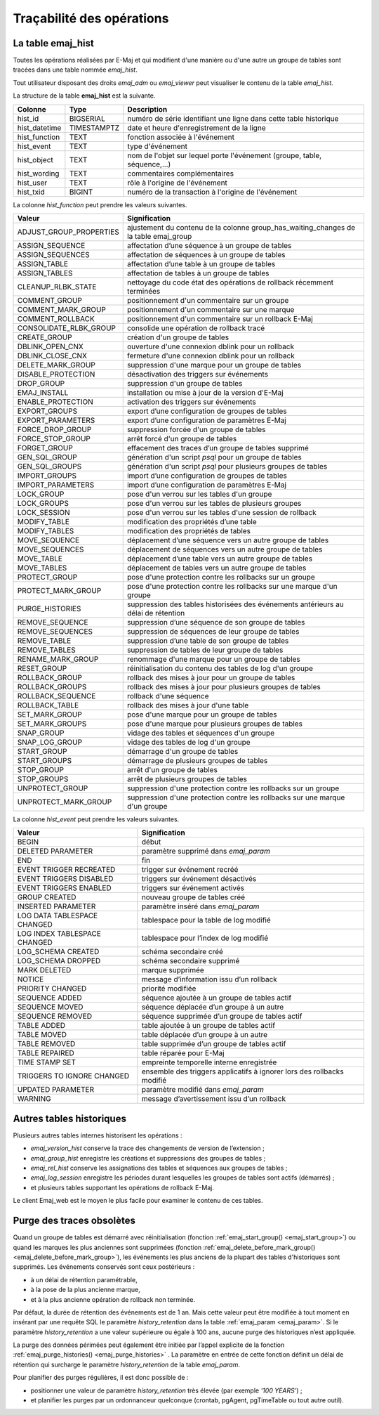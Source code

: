 Traçabilité des opérations
==========================

.. _emaj_hist:

La table emaj_hist
------------------

Toutes les opérations réalisées par E-Maj et qui modifient d'une manière ou d'une autre un groupe de tables sont tracées dans une table nommée *emaj_hist*.

Tout utilisateur disposant des droits *emaj_adm* ou *emaj_viewer* peut visualiser le contenu de la table *emaj_hist*.

La structure de la table **emaj_hist** est la suivante.

+--------------+-------------+---------------------------------------------------------------------------+
|Colonne       | Type        | Description                                                               |
+==============+=============+===========================================================================+
|hist_id       | BIGSERIAL   | numéro de série identifiant une ligne dans cette table historique         |
+--------------+-------------+---------------------------------------------------------------------------+
|hist_datetime | TIMESTAMPTZ | date et heure d'enregistrement de la ligne                                |
+--------------+-------------+---------------------------------------------------------------------------+
|hist_function | TEXT        | fonction associée à l'événement                                           |
+--------------+-------------+---------------------------------------------------------------------------+
|hist_event    | TEXT        | type d'événement                                                          |
+--------------+-------------+---------------------------------------------------------------------------+
|hist_object   | TEXT        | nom de l'objet sur lequel porte l'événement (groupe, table, séquence,...) |
+--------------+-------------+---------------------------------------------------------------------------+
|hist_wording  | TEXT        | commentaires complémentaires                                              |
+--------------+-------------+---------------------------------------------------------------------------+
|hist_user     | TEXT        | rôle à l'origine de l'événement                                           |
+--------------+-------------+---------------------------------------------------------------------------+
|hist_txid     | BIGINT      | numéro de la transaction à l'origine de l'événement                       |
+--------------+-------------+---------------------------------------------------------------------------+

La colonne *hist_function* peut prendre les valeurs suivantes.

+----------------------------------+---------------------------------------------------------------------------------------+
| Valeur                           | Signification                                                                         |
+==================================+=======================================================================================+
| ADJUST_GROUP_PROPERTIES          | ajustement du contenu de la colonne group_has_waiting_changes de la table emaj_group  |
+----------------------------------+---------------------------------------------------------------------------------------+
| ASSIGN_SEQUENCE                  | affectation d’une séquence à un groupe de tables                                      |
+----------------------------------+---------------------------------------------------------------------------------------+
| ASSIGN_SEQUENCES                 | affectation de séquences à un groupe de tables                                        |
+----------------------------------+---------------------------------------------------------------------------------------+
| ASSIGN_TABLE                     | affectation d’une table à un groupe de tables                                         |
+----------------------------------+---------------------------------------------------------------------------------------+
| ASSIGN_TABLES                    | affectation de tables à un groupe de tables                                           |
+----------------------------------+---------------------------------------------------------------------------------------+
| CLEANUP_RLBK_STATE               | nettoyage du code état des opérations de rollback récemment terminées                 |
+----------------------------------+---------------------------------------------------------------------------------------+
| COMMENT_GROUP                    | positionnement d'un commentaire sur un groupe                                         |
+----------------------------------+---------------------------------------------------------------------------------------+
| COMMENT_MARK_GROUP               | positionnement d'un commentaire sur une marque                                        |
+----------------------------------+---------------------------------------------------------------------------------------+
| COMMENT_ROLLBACK                 | positionnement d'un commentaire sur un rollback E-Maj                                 |
+----------------------------------+---------------------------------------------------------------------------------------+
| CONSOLIDATE_RLBK_GROUP           | consolide une opération de rollback tracé                                             |
+----------------------------------+---------------------------------------------------------------------------------------+
| CREATE_GROUP                     | création d'un groupe de tables                                                        |
+----------------------------------+---------------------------------------------------------------------------------------+
| DBLINK_OPEN_CNX                  | ouverture d'une connexion dblink pour un rollback                                     |
+----------------------------------+---------------------------------------------------------------------------------------+
| DBLINK_CLOSE_CNX                 | fermeture d'une connexion dblink pour un rollback                                     |
+----------------------------------+---------------------------------------------------------------------------------------+
| DELETE_MARK_GROUP                | suppression d'une marque pour un groupe de tables                                     |
+----------------------------------+---------------------------------------------------------------------------------------+
| DISABLE_PROTECTION               | désactivation des triggers sur événements                                             |
+----------------------------------+---------------------------------------------------------------------------------------+
| DROP_GROUP                       | suppression d'un groupe de tables                                                     |
+----------------------------------+---------------------------------------------------------------------------------------+
| EMAJ_INSTALL                     | installation ou mise à jour de la version d'E-Maj                                     |
+----------------------------------+---------------------------------------------------------------------------------------+
| ENABLE_PROTECTION                | activation des triggers sur événements                                                |
+----------------------------------+---------------------------------------------------------------------------------------+
| EXPORT_GROUPS                    | export d’une configuration de groupes de tables                                       |
+----------------------------------+---------------------------------------------------------------------------------------+
| EXPORT_PARAMETERS                | export d’une configuration de paramètres E-Maj                                        |
+----------------------------------+---------------------------------------------------------------------------------------+
| FORCE_DROP_GROUP                 | suppression forcée d'un groupe de tables                                              |
+----------------------------------+---------------------------------------------------------------------------------------+
| FORCE_STOP_GROUP                 | arrêt forcé d'un groupe de tables                                                     |
+----------------------------------+---------------------------------------------------------------------------------------+
| FORGET_GROUP                     | effacement des traces d’un groupe de tables supprimé                                  |
+----------------------------------+---------------------------------------------------------------------------------------+
| GEN_SQL_GROUP                    | génération d'un script *psql* pour un groupe de tables                                |
+----------------------------------+---------------------------------------------------------------------------------------+
| GEN_SQL_GROUPS                   | génération d'un script *psql* pour plusieurs groupes de tables                        |
+----------------------------------+---------------------------------------------------------------------------------------+
| IMPORT_GROUPS                    | import d’une configuration de groupes de tables                                       |
+----------------------------------+---------------------------------------------------------------------------------------+
| IMPORT_PARAMETERS                | import d’une configuration de paramètres E-Maj                                        |
+----------------------------------+---------------------------------------------------------------------------------------+
| LOCK_GROUP                       | pose d'un verrou sur les tables d'un groupe                                           |
+----------------------------------+---------------------------------------------------------------------------------------+
| LOCK_GROUPS                      | pose d'un verrou sur les tables de plusieurs groupes                                  |
+----------------------------------+---------------------------------------------------------------------------------------+
| LOCK_SESSION                     | pose d'un verrou sur les tables d'une session de rollback                             |
+----------------------------------+---------------------------------------------------------------------------------------+
| MODIFY_TABLE                     | modification des propriétés d’une table                                               |
+----------------------------------+---------------------------------------------------------------------------------------+
| MODIFY_TABLES                    | modification des propriétés de tables                                                 |
+----------------------------------+---------------------------------------------------------------------------------------+
| MOVE_SEQUENCE                    | déplacement d’une séquence vers un autre groupe de tables                             |
+----------------------------------+---------------------------------------------------------------------------------------+
| MOVE_SEQUENCES                   | déplacement de séquences vers un autre groupe de tables                               |
+----------------------------------+---------------------------------------------------------------------------------------+
| MOVE_TABLE                       | déplacement d’une table vers un autre groupe de tables                                |
+----------------------------------+---------------------------------------------------------------------------------------+
| MOVE_TABLES                      | déplacement de tables vers un autre groupe de tables                                  |
+----------------------------------+---------------------------------------------------------------------------------------+
| PROTECT_GROUP                    | pose d'une protection contre les rollbacks sur un groupe                              |
+----------------------------------+---------------------------------------------------------------------------------------+
| PROTECT_MARK_GROUP               | pose d'une protection contre les rollbacks sur une marque d'un groupe                 |
+----------------------------------+---------------------------------------------------------------------------------------+
| PURGE_HISTORIES                  | suppression des tables historisées des événements antérieurs au délai de rétention    |
+----------------------------------+---------------------------------------------------------------------------------------+
| REMOVE_SEQUENCE                  | suppression d’une séquence de son groupe de tables                                    |
+----------------------------------+---------------------------------------------------------------------------------------+
| REMOVE_SEQUENCES                 | suppression de séquences de leur groupe de tables                                     |
+----------------------------------+---------------------------------------------------------------------------------------+
| REMOVE_TABLE                     | suppression d’une table de son groupe de tables                                       |
+----------------------------------+---------------------------------------------------------------------------------------+
| REMOVE_TABLES                    | suppression de tables de leur groupe de tables                                        |
+----------------------------------+---------------------------------------------------------------------------------------+
| RENAME_MARK_GROUP                | renommage d'une marque pour un groupe de tables                                       |
+----------------------------------+---------------------------------------------------------------------------------------+
| RESET_GROUP                      | réinitialisation du contenu des tables de log d'un groupe                             |
+----------------------------------+---------------------------------------------------------------------------------------+
| ROLLBACK_GROUP                   | rollback des mises à jour pour un groupe de tables                                    |
+----------------------------------+---------------------------------------------------------------------------------------+
| ROLLBACK_GROUPS                  | rollback des mises à jour pour plusieurs groupes de tables                            |
+----------------------------------+---------------------------------------------------------------------------------------+
| ROLLBACK_SEQUENCE                | rollback d'une séquence                                                               |
+----------------------------------+---------------------------------------------------------------------------------------+
| ROLLBACK_TABLE                   | rollback des mises à jour d'une table                                                 |
+----------------------------------+---------------------------------------------------------------------------------------+
| SET_MARK_GROUP                   | pose d'une marque pour un groupe de tables                                            |
+----------------------------------+---------------------------------------------------------------------------------------+
| SET_MARK_GROUPS                  | pose d'une marque pour plusieurs groupes de tables                                    |
+----------------------------------+---------------------------------------------------------------------------------------+
| SNAP_GROUP                       | vidage des tables et séquences d'un groupe                                            |
+----------------------------------+---------------------------------------------------------------------------------------+
| SNAP_LOG_GROUP                   | vidage des tables de log d'un groupe                                                  |
+----------------------------------+---------------------------------------------------------------------------------------+
| START_GROUP                      | démarrage d'un groupe de tables                                                       |
+----------------------------------+---------------------------------------------------------------------------------------+
| START_GROUPS                     | démarrage de plusieurs groupes de tables                                              |
+----------------------------------+---------------------------------------------------------------------------------------+
| STOP_GROUP                       | arrêt d'un groupe de tables                                                           |
+----------------------------------+---------------------------------------------------------------------------------------+
| STOP_GROUPS                      | arrêt de plusieurs groupes de tables                                                  |
+----------------------------------+---------------------------------------------------------------------------------------+
| UNPROTECT_GROUP                  | suppression d'une protection contre les rollbacks sur un groupe                       |
+----------------------------------+---------------------------------------------------------------------------------------+
| UNPROTECT_MARK_GROUP             | suppression d'une protection contre les rollbacks sur une marque d'un groupe          |
+----------------------------------+---------------------------------------------------------------------------------------+

La colonne *hist_event* peut prendre les valeurs suivantes.

+------------------------------+------------------------------------------------------------------------+
| Valeur                       | Signification                                                          |
+==============================+========================================================================+
| BEGIN                        | début                                                                  |
+------------------------------+------------------------------------------------------------------------+
| DELETED PARAMETER            | paramètre supprimé dans *emaj_param*                                   |
+------------------------------+------------------------------------------------------------------------+
| END                          | fin                                                                    |
+------------------------------+------------------------------------------------------------------------+
| EVENT TRIGGER RECREATED      | trigger sur événement recréé                                           |
+------------------------------+------------------------------------------------------------------------+
| EVENT TRIGGERS DISABLED      | triggers sur événement désactivés                                      |
+------------------------------+------------------------------------------------------------------------+
| EVENT TRIGGERS ENABLED       | triggers sur événement activés                                         |
+------------------------------+------------------------------------------------------------------------+
| GROUP CREATED                | nouveau groupe de tables créé                                          |
+------------------------------+------------------------------------------------------------------------+
| INSERTED PARAMETER           | paramètre inséré dans *emaj_param*                                     |
+------------------------------+------------------------------------------------------------------------+
| LOG DATA TABLESPACE CHANGED  | tablespace pour la table de log modifié                                |
+------------------------------+------------------------------------------------------------------------+
| LOG INDEX TABLESPACE CHANGED | tablespace pour l’index de log modifié                                 |
+------------------------------+------------------------------------------------------------------------+
| LOG_SCHEMA CREATED           | schéma secondaire créé                                                 |
+------------------------------+------------------------------------------------------------------------+
| LOG_SCHEMA DROPPED           | schéma secondaire supprimé                                             |
+------------------------------+------------------------------------------------------------------------+
| MARK DELETED                 | marque supprimée                                                       |
+------------------------------+------------------------------------------------------------------------+
| NOTICE                       | message d’information issu d’un rollback                               |
+------------------------------+------------------------------------------------------------------------+
| PRIORITY CHANGED             | priorité modifiée                                                      |
+------------------------------+------------------------------------------------------------------------+
| SEQUENCE ADDED               | séquence ajoutée à un groupe de tables actif                           |
+------------------------------+------------------------------------------------------------------------+
| SEQUENCE MOVED               | séquence déplacée d’un groupe à un autre                               |
+------------------------------+------------------------------------------------------------------------+
| SEQUENCE REMOVED             | séquence supprimée d’un groupe de tables actif                         |
+------------------------------+------------------------------------------------------------------------+
| TABLE ADDED                  | table ajoutée à un groupe de tables actif                              |
+------------------------------+------------------------------------------------------------------------+
| TABLE MOVED                  | table déplacée d’un groupe à un autre                                  |
+------------------------------+------------------------------------------------------------------------+
| TABLE REMOVED                | table supprimée d’un groupe de tables actif                            |
+------------------------------+------------------------------------------------------------------------+
| TABLE REPAIRED               | table réparée pour E-Maj                                               |
+------------------------------+------------------------------------------------------------------------+
| TIME STAMP SET               | empreinte temporelle interne enregistrée                               |
+------------------------------+------------------------------------------------------------------------+
| TRIGGERS TO IGNORE CHANGED   | ensemble des triggers applicatifs à ignorer lors des rollbacks modifié |
+------------------------------+------------------------------------------------------------------------+
| UPDATED PARAMETER            | paramètre modifié dans *emaj_param*                                    |
+------------------------------+------------------------------------------------------------------------+
| WARNING                      | message d’avertissement issu d’un rollback                             |
+------------------------------+------------------------------------------------------------------------+

Autres tables historiques
-------------------------

Plusieurs autres tables internes historisent les opérations :

* *emaj_version_hist* conserve la trace des changements de version de l’extension ;
* *emaj_group_hist* enregistre les créations et suppressions des groupes de tables ;
* *emaj_rel_hist* conserve les assignations des tables et séquences aux groupes de tables ;
* *emaj_log_session* enregistre les périodes durant lesquelles les groupes de tables sont actifs (démarrés) ;
* et plusieurs tables supportant les opérations de rollback E-Maj.

Le client Emaj_web est le moyen le plus facile pour examiner le contenu de ces tables.

Purge des traces obsolètes
--------------------------

Quand un groupe de tables est démarré avec réinitialisation (fonction :ref:`emaj_start_group() <emaj_start_group>`) ou quand les marques les plus anciennes sont supprimées (fonction :ref:`emaj_delete_before_mark_group() <emaj_delete_before_mark_group>`), les événements les plus anciens de la plupart des tables d'historiques sont supprimés. Les événements conservés sont ceux postérieurs :

* à un délai de rétention paramétrable,
* à la pose de la plus ancienne marque,
* et à la plus ancienne opération de rollback non terminée.

Par défaut, la durée de rétention des événements est de 1 an. Mais cette valeur peut être modifiée à tout moment en insérant par une requête SQL le paramètre *history_retention* dans la table :ref:`emaj_param <emaj_param>`. Si le paramètre *history_retention* a une valeur supérieure ou égale à 100 ans, aucune purge des historiques n’est appliquée.

La purge des données périmées peut également être initiée par l’appel explicite de la fonction :ref:`emaj_purge_histories() <emaj_purge_histories>` . La paramètre en entrée de cette fonction définit un délai de rétention qui surcharge le paramètre *history_retention* de la table *emaj_param*.

Pour planifier des purges régulières, il est donc possible de :

* positionner une valeur de paramètre *history_retention* très élevée (par exemple *'100 YEARS'*) ;
* et planifier les purges par un ordonnanceur quelconque (crontab, pgAgent, pgTimeTable ou tout autre outil).
